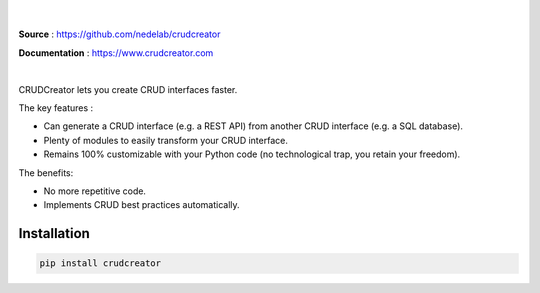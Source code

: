 



.. figure:: https://raw.githubusercontent.com/nedelab/crudcreator/master/src/crudcreator/docs/source/images/banner.svg
   :align: center
   :alt: CRUDCreator
   :scale: 50%

|

**Source** : https://github.com/nedelab/crudcreator

**Documentation** : https://www.crudcreator.com

|

CRUDCreator lets you create CRUD interfaces faster.

The key features :

* Can generate a CRUD interface (e.g. a REST API) from another CRUD interface (e.g. a SQL database).

* Plenty of modules to easily transform your CRUD interface.

* Remains 100% customizable with your Python code (no technological trap, you retain your freedom).

The benefits:

* No more repetitive code.

* Implements CRUD best practices automatically.


Installation
================

.. code-block:: bash

   pip install crudcreator